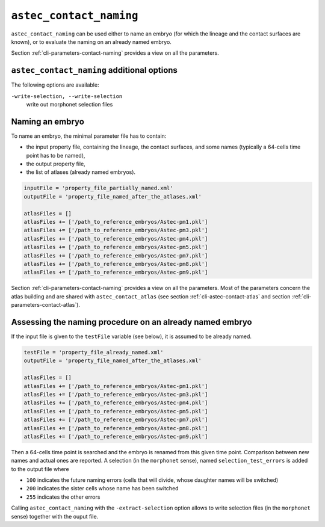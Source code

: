.. role:: python(code)
   :language: python

.. _cli-astec-contact-naming:

``astec_contact_naming``
========================

``astec_contact_naming`` can be used either to name an embryo (for which the lineage and the contact surfaces are known), or to evaluate the naming on an already named embryo.

Section :ref:`cli-parameters-contact-naming` provides a view on all the parameters.

``astec_contact_naming`` additional options
-------------------------------------------

The following options are available:

``-write-selection, --write-selection``
   write out morphonet selection files

Naming an embryo
----------------

To name an embryo, the minimal parameter file has to contain:

* the input property file, containing the lineage, the contact surfaces, and some names 
  (typically a 64-cells time point has to be named),

* the output property file,

* the list of atlases (already named embryos).

.. code-block:: python

   inputFile = 'property_file_partially_named.xml'
   outputFile = 'property_file_named_after_the_atlases.xml'

   atlasFiles = []
   atlasFiles += ['/path_to_reference_embryos/Astec-pm1.pkl']
   atlasFiles += ['/path_to_reference_embryos/Astec-pm3.pkl']
   atlasFiles += ['/path_to_reference_embryos/Astec-pm4.pkl']
   atlasFiles += ['/path_to_reference_embryos/Astec-pm5.pkl']
   atlasFiles += ['/path_to_reference_embryos/Astec-pm7.pkl']
   atlasFiles += ['/path_to_reference_embryos/Astec-pm8.pkl']
   atlasFiles += ['/path_to_reference_embryos/Astec-pm9.pkl']

Section :ref:`cli-parameters-contact-naming` provides a view on all the parameters. Most of the parameters concern 
the atlas building and are shared with ``astec_contact_atlas`` (see section :ref:`cli-astec-contact-atlas` and 
section :ref:`cli-parameters-contact-atlas`).


Assessing the naming procedure on an already named embryo
---------------------------------------------------------

If the input file is given to the ``testFile`` variable (see below), it is assumed to be already named.

.. code-block:: python

   testFile = 'property_file_already_named.xml'
   outputFile = 'property_file_named_after_the_atlases.xml'

   atlasFiles = []
   atlasFiles += ['/path_to_reference_embryos/Astec-pm1.pkl']
   atlasFiles += ['/path_to_reference_embryos/Astec-pm3.pkl']
   atlasFiles += ['/path_to_reference_embryos/Astec-pm4.pkl']
   atlasFiles += ['/path_to_reference_embryos/Astec-pm5.pkl']
   atlasFiles += ['/path_to_reference_embryos/Astec-pm7.pkl']
   atlasFiles += ['/path_to_reference_embryos/Astec-pm8.pkl']
   atlasFiles += ['/path_to_reference_embryos/Astec-pm9.pkl']

Then a 64-cells time point is searched and the embryo is renamed from
this given time point. Comparison between new names and actual ones
are reported.
A selection  (in the ``morphonet`` sense), named ``selection_test_errors`` is added to the output file where

* ``100`` indicates the future naming errors (cells that will divide, whose daughter names will be switched) 

* ``200`` indicates the sister cells whose name has been switched

* ``255`` indicates the other errors

Calling ``astec_contact_naming`` with the ``-extract-selection`` option allows to write selection files (in the ``morphonet`` sense) together with the ouput file.

